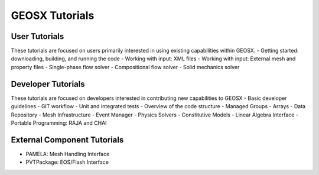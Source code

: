 ###############################################################################
GEOSX Tutorials
###############################################################################

User Tutorials
==============
These tutorials are focused on users primarily interested in using existing
capabilities within GEOSX.
- Getting started: downloading, building, and running the code
- Working with input: XML files
- Working with input: External mesh and property files
- Single-phase flow solver
- Compositional flow solver
- Solid mechanics solver

Developer Tutorials
===================
These tutorials are focused on developers interested in contributing new 
capabilities to GEOSX
- Basic developer guidelines
- GIT workflow
- Unit and integrated tests
- Overview of the code structure
- Managed Groups
- Arrays
- Data Repository
- Mesh Infrastructure
- Event Manager
- Physics Solvers
- Constitutive Models
- Linear Algebra Interface
- Portable Programming: RAJA and CHAI

External Component Tutorials
============================
- PAMELA: Mesh Handling Interface
- PVTPackage: EOS/Flash Interface

